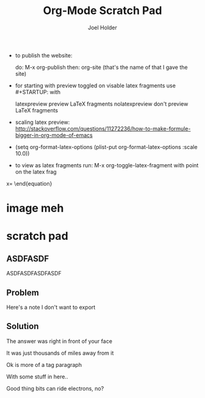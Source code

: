 #+TITLE: Org-Mode Scratch Pad
#+AUTHOR: Joel Holder
#+EMAIL: jclosure@gmail.com
#+STARTUP: indent latexpreview    

- to publish the website:

  do: M-x org-publish
  then: org-site (that's the name of that I gave the site)

- for starting with preview toggled on visable latex fragments use #+STARTUP: with
  
  latexpreview   preview LaTeX fragments
  nolatexpreview don't preview LaTeX fragments

- scaling latex preview: http://stackoverflow.com/questions/11272236/how-to-make-formule-bigger-in-org-mode-of-emacs
- (setq org-format-latex-options (plist-put org-format-latex-options
  :scale 10.0))
- to view as latex fragments run: M-x org-toggle-latex-fragment with
  point on the latex frag


\Begin{equation}
x=\sqrt{b}
\end{equation}




* image meh
:PROPERTIES:
:ID:       54f66d07-ea41-4a0e-ac35-f963a6497fc4
:PUBDATE:  <2015-10-06 Tue 16:38>
:END:



\begin{equation}
x=\sqrt{b}
\end{equation}





* scratch pad
:PROPERTIES:
:ID:       838bcba3-880b-43a4-98c1-db5b03fb9275
:PUBDATE:  <2015-10-04 Sun 02:54>
:END:

** ASDFASDF
:PROPERTIES:
:ID:       333eb482-b654-41bd-9685-98819f7a4ff9
:END:

:LARP:
ASDFASDFASDFASDF
:END:

** Problem
:PROPERTIES:
:ID:       fff6f18d-4173-44b8-baa4-3af1f005daf4
:END:

:NOTES:
Here's a note I don't want to export
:END:

** Solution
:PROPERTIES:
:ID:       85e40e2a-4c76-47dc-a674-13d6c3db5542
:END:

The answer was right in front of your face

:TAGLINE:

It was just thousands of miles away from it

Ok is more of a tag paragraph

With some stuff in here..

:END:

Good thing bits can ride electrons, no?

